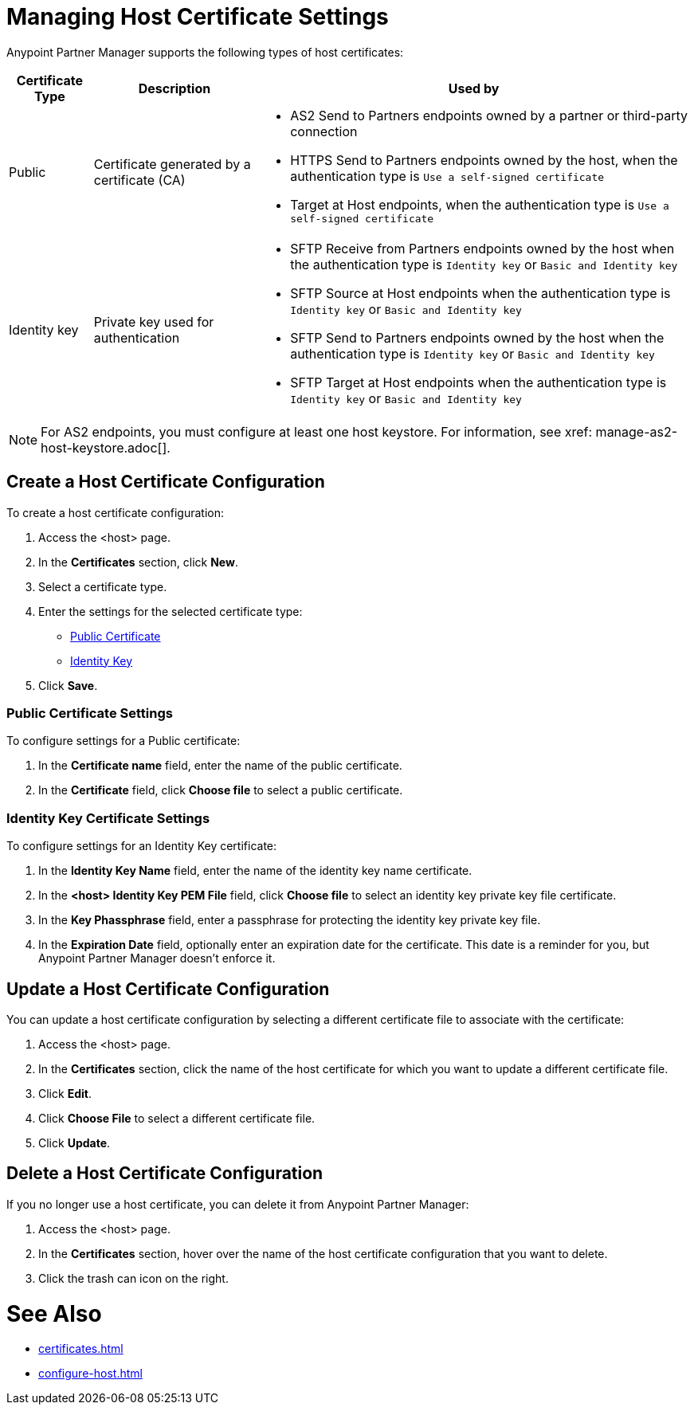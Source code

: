 = Managing Host Certificate Settings

Anypoint Partner Manager supports the following types of host certificates:

[%header%autowidth.spread]
|===
|Certificate Type |Description | Used by
| Public | Certificate generated by a certificate  (CA) a| * AS2 Send to Partners endpoints owned by a partner or third-party connection
* HTTPS Send to Partners endpoints owned by the host, when the authentication type is `Use a self-signed certificate`
* Target at Host endpoints, when the authentication type is `Use a self-signed certificate`
| Identity key | Private key used for authentication a| * SFTP Receive from Partners endpoints owned by the host when the authentication type is `Identity key` or `Basic and Identity key`
* SFTP Source at Host endpoints when the authentication type is `Identity key` or `Basic and Identity key`
* SFTP Send to Partners endpoints owned by the host when the authentication type is `Identity key` or `Basic and Identity key`
* SFTP Target at Host endpoints when the authentication type is `Identity key` or `Basic and Identity key`
|===

NOTE: For AS2 endpoints, you must configure at least one host keystore. For information, see xref: manage-as2-host-keystore.adoc[]. 

== Create a Host Certificate Configuration

To create a host certificate configuration:

. Access the <host> page.
. In the *Certificates* section, click *New*.
. Select a certificate type.
. Enter the settings for the selected certificate type:
+
** <<public-certificate,Public Certificate>>
** <<identity-key,Identity Key>>
+
. Click *Save*.

[[public-certificate]]
=== Public Certificate Settings

To configure settings for a Public certificate:

. In the *Certificate name* field, enter the name of the public certificate.
. In the *Certificate* field, click *Choose file* to select a public certificate.

[[identity-key]]
=== Identity Key Certificate Settings

To configure settings for an Identity Key certificate:

. In the *Identity Key Name* field, enter the name of the identity key name certificate.
. In the *<host> Identity Key PEM File* field, click *Choose file* to select an identity key private key file certificate.
. In the *Key Phassphrase* field, enter a passphrase for protecting the identity key private key file.
. In  the *Expiration Date* field, optionally enter an expiration date for the certificate. This date is a reminder for you, but Anypoint Partner Manager doesn't enforce it.

== Update a Host Certificate Configuration

You can update a host certificate configuration by selecting a different certificate file to associate with the certificate:

. Access the <host> page.
. In the *Certificates* section, click the name of the host certificate for which you want to update a different certificate file.
. Click *Edit*.
. Click *Choose File* to select a different certificate file.
. Click *Update*.

== Delete a Host Certificate Configuration

If you no longer use a host certificate, you can delete it from Anypoint Partner Manager:

. Access the <host> page.
. In the *Certificates* section, hover over the name of the host certificate configuration that you want to delete.
. Click the trash can icon on the right.

= See Also

* xref:certificates.adoc[]
* xref:configure-host.adoc[]